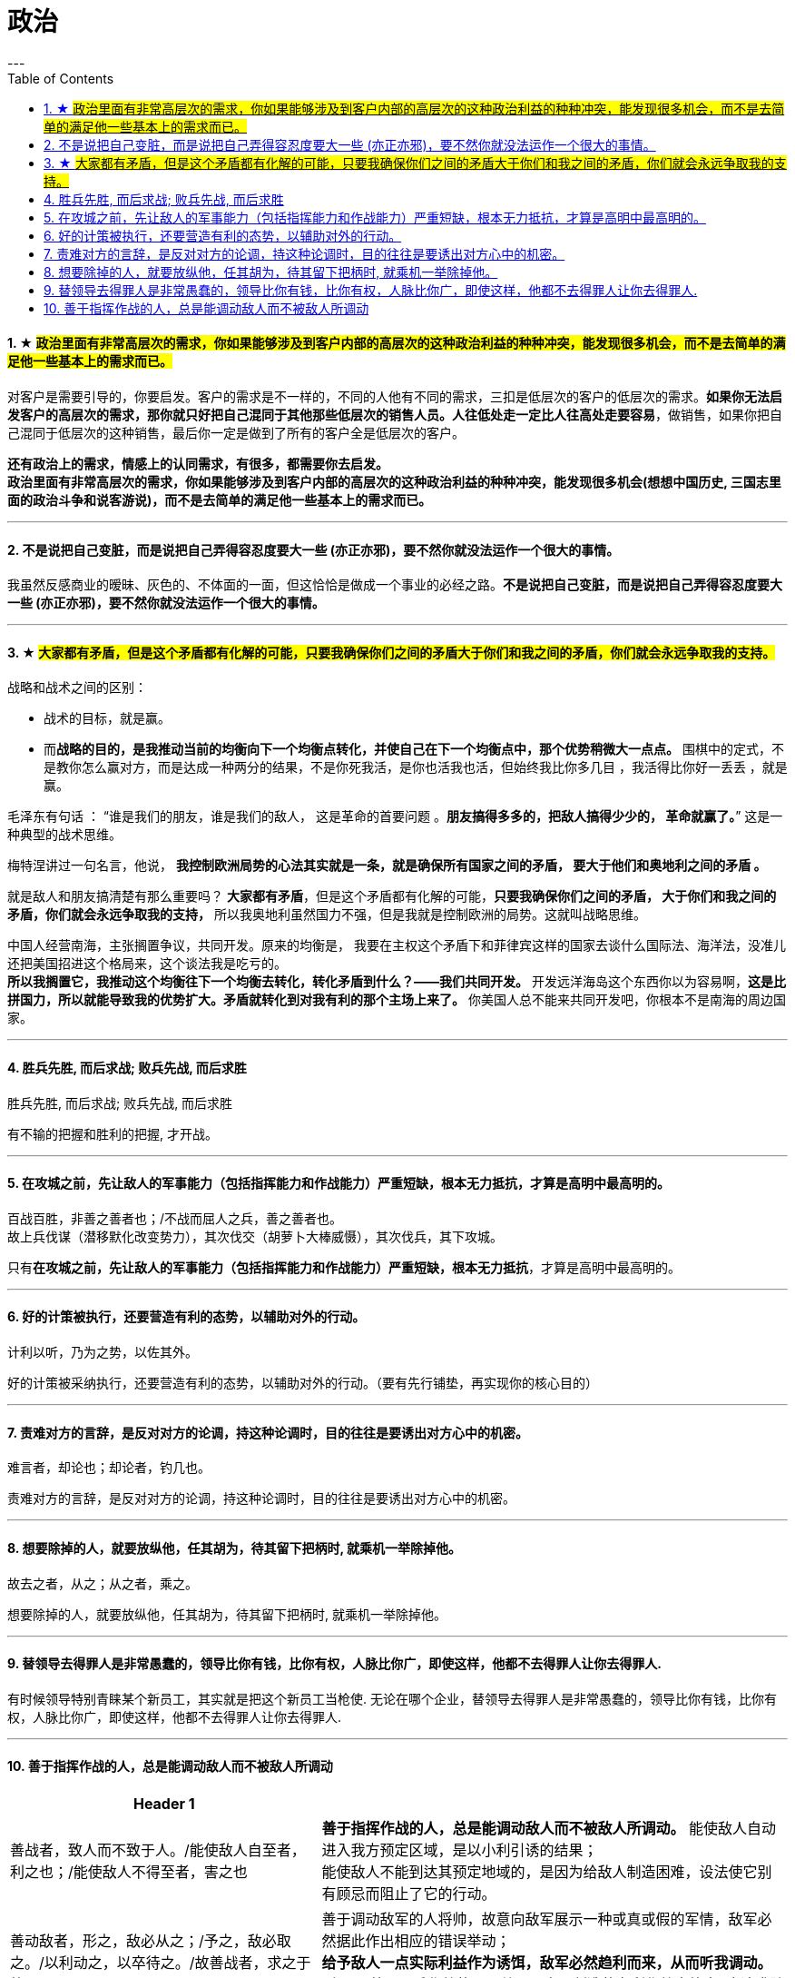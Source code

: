 
= 政治
:toc:
:sectnums:
---


==== ★ #政治里面有非常高层次的需求，你如果能够涉及到客户内部的高层次的这种政治利益的种种冲突，能发现很多机会，而不是去简单的满足他一些基本上的需求而已。#

对客户是需要引导的，你要启发。客户的需求是不一样的，不同的人他有不同的需求，三扣是低层次的客户的低层次的需求。**如果你无法启发客户的高层次的需求，那你就只好把自己混同于其他那些低层次的销售人员。人往低处走一定比人往高处走要容易**，做销售，如果你把自己混同于低层次的这种销售，最后你一定是做到了所有的客户全是低层次的客户。

**还有政治上的需求，情感上的认同需求，有很多，都需要你去启发。**    +
**政治里面有非常高层次的需求，你如果能够涉及到客户内部的高层次的这种政治利益的种种冲突，能发现很多机会(想想中国历史, 三国志里面的政治斗争和说客游说)，而不是去简单的满足他一些基本上的需求而已。**

---

==== 不是说把自己变脏，而是说把自己弄得容忍度要大一些 (亦正亦邪)，要不然你就没法运作一个很大的事情。

我虽然反感商业的暧昧、灰色的、不体面的一面，但这恰恰是做成一个事业的必经之路。**不是说把自己变脏，而是说把自己弄得容忍度要大一些 (亦正亦邪)，要不然你就没法运作一个很大的事情。**

---

==== ★ #大家都有矛盾，但是这个矛盾都有化解的可能，只要我确保你们之间的矛盾大于你们和我之间的矛盾，你们就会永远争取我的支持。#

战略和战术之间的区别：

- 战术的目标，就是赢。
- 而**战略的目的，是我推动当前的均衡向下一个均衡点转化，并使自己在下一个均衡点中，那个优势稍微大一点点。**
围棋中的定式，不是教你怎么赢对方，而是达成一种两分的结果，不是你死我活，是你也活我也活，但始终我比你多几目 ，我活得比你好一丢丢 ，就是赢。

毛泽东有句话 ： “谁是我们的朋友，谁是我们的敌人， 这是革命的首要问题 。**朋友搞得多多的，把敌人搞得少少的， 革命就赢了。**” 这是一种典型的战术思维。

梅特涅讲过一句名言，他说， **我控制欧洲局势的心法其实就是一条，就是确保所有国家之间的矛盾， 要大于他们和奥地利之间的矛盾 。**

就是敌人和朋友搞清楚有那么重要吗？ **大家都有矛盾**，但是这个矛盾都有化解的可能，**只要我确保你们之间的矛盾， 大于你们和我之间的矛盾，你们就会永远争取我的支持，** 所以我奥地利虽然国力不强，但是我就是控制欧洲的局势。这就叫战略思维。

中国人经营南海，主张搁置争议，共同开发。原来的均衡是， 我要在主权这个矛盾下和菲律宾这样的国家去谈什么国际法、海洋法，没准儿还把美国招进这个格局来，这个谈法我是吃亏的。   +
**所以我搁置它，我推动这个均衡往下一个均衡去转化，转化矛盾到什么？——我们共同开发。** 开发远洋海岛这个东西你以为容易啊，**这是比拼国力，所以就能导致我的优势扩大。矛盾就转化到对我有利的那个主场上来了。** 你美国人总不能来共同开发吧，你根本不是南海的周边国家。

---

==== 胜兵先胜, 而后求战; 败兵先战, 而后求胜

胜兵先胜, 而后求战; 败兵先战, 而后求胜

有不输的把握和胜利的把握, 才开战。

---


==== 在攻城之前，先让敌人的军事能力（包括指挥能力和作战能力）严重短缺，根本无力抵抗，才算是高明中最高明的。

百战百胜，非善之善者也；/不战而屈人之兵，善之善者也。  +
故上兵伐谋（潜移默化改变势力），其次伐交（胡萝卜大棒威慑），其次伐兵，其下攻城。

只有**在攻城之前，先让敌人的军事能力（包括指挥能力和作战能力）严重短缺，根本无力抵抗**，才算是高明中最高明的。

---

==== 好的计策被执行，还要营造有利的态势，以辅助对外的行动。

计利以听，乃为之势，以佐其外。

好的计策被采纳执行，还要营造有利的态势，以辅助对外的行动。（要有先行铺垫，再实现你的核心目的）

---


==== 责难对方的言辞，是反对对方的论调，持这种论调时，目的往往是要诱出对方心中的机密。

难言者，却论也；却论者，钓几也。

责难对方的言辞，是反对对方的论调，持这种论调时，目的往往是要诱出对方心中的机密。

---

==== 想要除掉的人，就要放纵他，任其胡为，待其留下把柄时, 就乘机一举除掉他。

故去之者，从之；从之者，乘之。

想要除掉的人，就要放纵他，任其胡为，待其留下把柄时, 就乘机一举除掉他。

---

==== 替领导去得罪人是非常愚蠢的，领导比你有钱，比你有权，人脉比你广，即使这样，他都不去得罪人让你去得罪人.

有时候领导特别青睐某个新员工，其实就是把这个新员工当枪使. 无论在哪个企业，替领导去得罪人是非常愚蠢的，领导比你有钱，比你有权，人脉比你广，即使这样，他都不去得罪人让你去得罪人.

---

==== 善于指挥作战的人，总是能调动敌人而不被敌人所调动

[cols="2a,3a"]
|===
|Header 1 |

|善战者，致人而不致于人。/能使敌人自至者，利之也；/能使敌人不得至者，害之也
|**善于指挥作战的人，总是能调动敌人而不被敌人所调动。**
能使敌人自动进入我方预定区域，是以小利引诱的结果； +
能使敌人不能到达其预定地域的，是因为给敌人制造困难，设法使它别有顾忌而阻止了它的行动。

|善动敌者，形之，敌必从之；/予之，敌必取之。/以利动之，以卒待之。/故善战者，求之于势.
|善于调动敌军的人将帅，故意向敌军展示一种或真或假的军情，敌军必然据此作出相应的错误举动； +
**给予敌人一点实际利益作为诱饵，敌军必然趋利而来，从而听我调动。** +
所以， 善于用兵作战的人，总是从自己创造的有利作战态势中, 去追求胜利.


|利而诱之，怒而挠之，卑而骄之，逸而劳之，亲而离之。
|敌人贪心就用小利来引诱他上当； +
敌人容易冲动发怒，就设法挑逗他，使其失去理智； +
对于小心谨慎的敌人，要千方百计骄纵他，使其丧失警惕； +
敌人安逸就设法骚扰他，搞得他疲劳不堪； +
内部团结的敌人，要设法离间他，让他分裂。
|===

---


